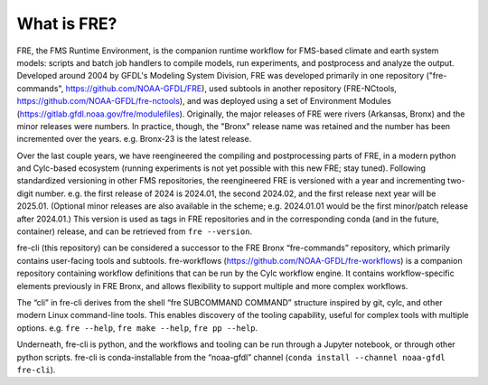 ============
What is FRE?
============

FRE, the FMS Runtime Environment, is the companion runtime workflow for FMS-based climate and earth system models: scripts and batch job handlers to compile models, run experiments, and postprocess and analyze the output. Developed around 2004 by GFDL's Modeling System Division, FRE was developed primarily in one repository ("fre-commands", https://github.com/NOAA-GFDL/FRE), used subtools in another repository (FRE-NCtools, https://github.com/NOAA-GFDL/fre-nctools), and was deployed using a set of Environment Modules (https://gitlab.gfdl.noaa.gov/fre/modulefiles). Originally, the major releases of FRE were rivers (Arkansas, Bronx) and the minor releases were numbers. In practice, though, the "Bronx" release name was retained and the number has been incremented over the years. e.g. Bronx-23 is the latest release.

Over the last couple years, we have reengineered the compiling and postprocessing parts of FRE, in a modern python and Cylc-based ecosystem (running experiments is not yet possible with this new FRE; stay tuned). Following standardized versioning in other FMS repositories, the reengineered FRE is versioned with a year and incrementing two-digit number. e.g. the first release of 2024 is 2024.01, the second 2024.02, and the first release next year will be 2025.01. (Optional minor releases are also available in the scheme; e.g. 2024.01.01 would be the first minor/patch release after 2024.01.) This version is used as tags in FRE repositories and in the corresponding conda (and in the future, container) release, and can be retrieved from ``fre --version``.

fre-cli (this repository) can be considered a successor to the FRE Bronx “fre-commands” repository, which primarily contains user-facing tools and subtools. fre-workflows (https://github.com/NOAA-GFDL/fre-workflows) is a companion repository containing workflow definitions that can be run by the Cylc workflow engine. It contains workflow-specific elements previously in FRE Bronx, and allows flexibility to support multiple and more complex workflows.

The “cli” in fre-cli derives from the shell “fre SUBCOMMAND COMMAND” structure inspired by git, cylc, and other modern Linux command-line tools. This enables discovery of the tooling capability, useful for complex tools with multiple options. e.g. ``fre --help``, ``fre make --help``, ``fre pp --help``.

Underneath, fre-cli is python, and the workflows and tooling can be run through a Jupyter notebook, or through other python scripts. fre-cli is conda-installable from the “noaa-gfdl” channel (``conda install --channel noaa-gfdl fre-cli``).
